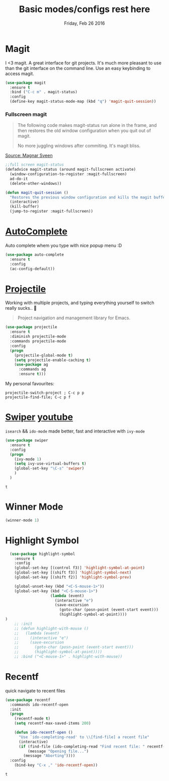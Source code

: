 #+TITLE: Basic modes/configs rest here
#+DATE: Friday, Feb 26 2016
#+DESCRIPTION: default shared basic modes/configs goes here

* Magit
 I <3 magit.
 A great interface for git projects. It's much more pleasant to use
 than the git interface on the command line. Use an easy keybinding to
 access magit.

 #+begin_src emacs-lisp
(use-package magit
  :ensure t
  :bind ("C-c m" . magit-status)
  :config
  (define-key magit-status-mode-map (kbd "q") 'magit-quit-session))
 #+end_src

 #+RESULTS:

*** Fullscreen magit

 #+BEGIN_QUOTE
 The following code makes magit-status run alone in the frame, and then
 restores the old window configuration when you quit out of magit.

 No more juggling windows after commiting. It's magit bliss.
 #+END_QUOTE
 [[http://whattheemacsd.com/setup-magit.el-01.html][Source: Magnar Sveen]]

 #+begin_src emacs-lisp
 ;;full screen magit-status
 (defadvice magit-status (around magit-fullscreen activate)
   (window-configuration-to-register :magit-fullscreen)
   ad-do-it
   (delete-other-windows))

 (defun magit-quit-session ()
   "Restores the previous window configuration and kills the magit buffer"
   (interactive)
   (kill-buffer)
   (jump-to-register :magit-fullscreen))
 #+end_src

* [[https://www.emacswiki.org/emacs/AutoComplete][AutoComplete]]
  Auto complete whem you type with nice popup menu :D
#+BEGIN_SRC emacs-lisp
(use-package auto-complete
  :ensure t
  :config
  (ac-config-default))

#+END_SRC

#+RESULTS:
: t

* [[http://batsov.com/projectile/][Projectile]]
  Working with multiple projects, and typing everything yourself to
  switch really sucks.. 🤕

 #+BEGIN_QUOTE
 Project navigation and management library for Emacs.
 #+END_QUOTE

#+begin_src emacs-lisp
(use-package projectile
  :ensure t
  :diminish projectile-mode
  :commands projectile-mode
  :config
  (progn
    (projectile-global-mode t)
    (setq projectile-enable-caching t)
    (use-package ag
      :commands ag
      :ensure t)))
#+end_src

  My personal favourites:
#+BEGIN_EXAMPLE
projectile-switch-project ; C-c p p
projectile-find-file; C-c p f
#+END_EXAMPLE

* [[https://github.com/abo-abo/swiper][Swiper]] [[https://www.youtube.com/watch?v=VvnJQpTFVDc][youtube]]
  ~isearch~ && ~ido-mode~ made better, fast and interactive with
  ~ivy-mode~

  #+BEGIN_SRC emacs-lisp
(use-package swiper
  :ensure t
  :config
  (progn
    (ivy-mode 1)
    (setq ivy-use-virtual-buffers t)
    (global-set-key "\C-s" 'swiper)
    )
  )

  #+END_SRC

  #+RESULTS:
  : t

* Winner Mode
  #+BEGIN_SRC emacs-lisp
  (winner-mode 1)
  #+END_SRC
* Highlight Symbol 
#+BEGIN_SRC emacs-lisp
  (use-package highlight-symbol
    :ensure t
    :config 
    (global-set-key [(control f3)] 'highlight-symbol-at-point)
    (global-set-key [(shift f3)] 'highlight-symbol-next)
    (global-set-key [(shift f2)] 'highlight-symbol-prev)
  
    (global-unset-key (kbd "<C-S-mouse-1>"))
    (global-set-key (kbd "<C-S-mouse-1>")
                    (lambda (event)
                      (interactive "e")
                      (save-excursion
                        (goto-char (posn-point (event-start event)))
                        (highlight-symbol-at-point))))
)
    ;; :init 
    ;; (defun highlight-with-mouse ()
    ;;   (lambda (event)
    ;;     (interactive "e")
    ;;     (save-excursion
    ;;       (goto-char (posn-point (event-start event)))
    ;;       (highlight-symbol-at-point))))
    ;; :bind ("<C-mouse-1>" . highlight-with-mouse))
#+END_SRC
* Recentf
 quick navigate to recent files

 #+begin_src emacs-lisp
(use-package recentf
  :commands ido-recentf-open
  :init
  (progn
    (recentf-mode t)
    (setq recentf-max-saved-items 200)

    (defun ido-recentf-open ()
      "Use `ido-completing-read' to \\[find-file] a recent file"
      (interactive)
      (if (find-file (ido-completing-read "Find recent file: " recentf-list))
          (message "Opening file...")
        (message "Aborting"))))
  :config
    (bind-key "C-x ," 'ido-recentf-open))
 #+end_src

 #+RESULTS:
 : t

